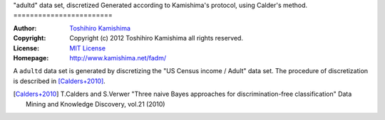 "adultd" data set, discretized
Generated according to Kamishima's protocol, using Calder's method.
========================

:Author: `Toshihiro Kamishima <http://www.kamishima.net/>`_
:Copyright: Copyright (c) 2012 Toshihiro Kamishima all rights reserved.
:License: `MIT License <http://www.opensource.org/licenses/mit-license.php>`_
:Homepage: http://www.kamishima.net/fadm/

A ``adultd`` data set is generated by discretizing the "US Census income / Adult" data set. The procedure of discretization is described in [Calders+2010]_.

.. [Calders+2010] T.Calders and S.Verwer "Three naive Bayes approaches for
    discrimination-free classification" Data Mining and Knowledge Discovery,
    vol.21 (2010)
